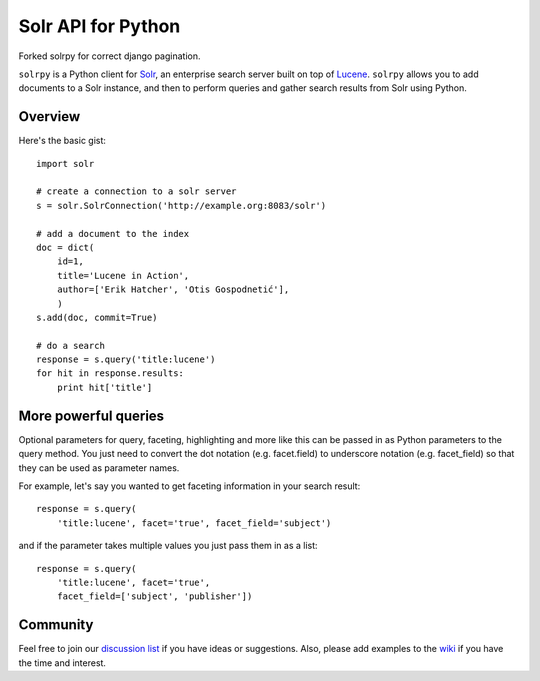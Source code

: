 Solr API for Python
===================

Forked solrpy for correct django pagination.

``solrpy`` is a Python client for Solr_, an enterprise search server
built on top of Lucene_.  ``solrpy`` allows you to add documents to a
Solr instance, and then to perform queries and gather search results
from Solr using Python.


Overview
--------

Here's the basic gist::

    import solr

    # create a connection to a solr server
    s = solr.SolrConnection('http://example.org:8083/solr')

    # add a document to the index
    doc = dict(
        id=1,
        title='Lucene in Action',
        author=['Erik Hatcher', 'Otis Gospodnetić'],
        )
    s.add(doc, commit=True)

    # do a search
    response = s.query('title:lucene')
    for hit in response.results:
        print hit['title']


More powerful queries
---------------------

Optional parameters for query, faceting, highlighting and more like this
can be passed in as Python parameters to the query method.  You just need
to convert the dot notation (e.g. facet.field) to underscore notation
(e.g. facet_field) so that they can be used as parameter names.

For example, let's say you wanted to get faceting information in your
search result::

    response = s.query(
        'title:lucene', facet='true', facet_field='subject')

and if the parameter takes multiple values you just pass them in as a list::

    response = s.query(
        'title:lucene', facet='true',
        facet_field=['subject', 'publisher'])


Community
---------

Feel free to join our `discussion list`_ if you have ideas or suggestions.
Also, please add examples to the wiki_ if you have the time and interest.


.. _Solr:  http://lucene.apache.org/solr/
.. _Lucene:  http://lucene.apache.org/java/docs/
.. _discussion list:  http://groups.google.com/group/solrpy
.. _wiki:  http://code.google.com/p/solrpy/w/list
